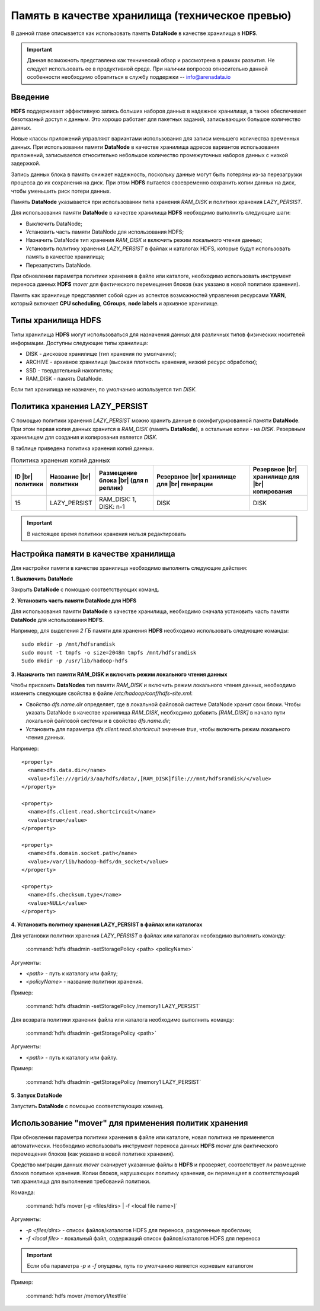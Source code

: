 Память в качестве хранилища (техническое превью)
------------------------------------------------

.. |br| raw:: html

   <br />
   

В данной главе описывается как использовать память **DataNode** в качестве хранилища в **HDFS**.

.. important:: Данная возможноть представлена как технический обзор и рассмотрена в рамках развития. Не следует использовать ее в продуктивной среде. При наличии вопросов относительно данной особенности необходимо обратиться в службу поддержки -- info@arenadata.io



Введение
^^^^^^^^

**HDFS** поддерживает эффективную запись больших наборов данных в надежное хранилище, а также обеспечивает безотказный доступ к данным. Это хорошо работает для пакетных заданий, записывающих большое количество данных.

Новые классы приложений управляют вариантами использования для записи меньшего количества временных данных. При использовании памяти **DataNode** в качестве хранилища адресов вариантов использования приложений, записывается относительно небольшое количество промежуточных наборов данных с низкой задержкой.

Запись данных блока в память снижает надежность, поскольку данные могут быть потеряны из-за перезагрузки процесса до их сохранения на диск. При этом **HDFS** пытается своевременно сохранить копии данных на диск, чтобы уменьшить риск потери данных.

Память **DataNode** указывается при использовании типа хранения *RAM_DISK* и политики хранения *LAZY_PERSIST*.

Для использования памяти **DataNode** в качестве хранилища **HDFS** необходимо выполнить следующие шаги:

+ Выключить DataNode;
+ Установить часть памяти DataNode для использования HDFS;
+ Назначить DataNode тип хранения *RAM_DISK* и включить режим локального чтения данных;
+ Установить политику хранения *LAZY_PERSIST* в файлах и каталогах HDFS, которые будут использовать память в качестве хранилища;
+ Перезапустить DataNode.

При обновлении параметра политики хранения в файле или каталоге, необходимо использовать инструмент переноса данных **HDFS** *mover* для фактического перемещения блоков (как указано в новой политике хранения).

Память как хранилище представляет собой один из аспектов возможностей управления ресурсами **YARN**, который включает **CPU scheduling**, **CGroups**, **node labels** и архивное хранилище.



Типы хранилища HDFS
^^^^^^^^^^^^^^^^^^^

Типы хранилища **HDFS** могут использоваться для назначения данных для различных типов физических носителей информации. Доступны следующие типы хранилища:

+ DISK - дисковое хранилище (тип хранения по умолчанию);
+ ARCHIVE - архивное хранилище (высокая плотность хранения, низкий ресурс обработки);
+ SSD - твердотельный накопитель;
+ RAM_DISK - память DataNode.

Если тип хранилища не назначен, по умолчанию используется тип *DISK*.



Политика хранения LAZY_PERSIST
^^^^^^^^^^^^^^^^^^^^^^^^^^^^^^

C помощью политики хранения *LAZY_PERSIST* можно хранить данные в сконфигурированной памяти **DataNode**. При этом первая копия данных  хранится в *RAM_DISK* (память **DataNode**), а остальные копии - на *DISK*. Резервным хранилищем для создания и копирования является *DISK*.

В таблице приведена политика хранения копий данных.

.. csv-table:: Политика хранения копий данных
   :header: "ID |br| политики", "Название |br| политики", "Размещение блока |br| (для n реплик)", "Резервное |br| хранилище для |br| генерации", "Резервное |br| хранилище для |br| копирования"
   :widths: 10, 15, 20, 35, 20

   "15", "LAZY_PERSIST", "RAM_DISK: 1, DISK: n-1", "DISK", "DISK"


.. important:: В настоящее время политики хранения нельзя редактировать



Настройка памяти в качестве хранилища
^^^^^^^^^^^^^^^^^^^^^^^^^^^^^^^^^^^^^

Для настройки памяти в качестве хранилища необходимо выполнить следующие действия:

**1. Выключить DataNode**

Закрыть **DataNode** с помощью соответствующих команд.
  
**2. Установить часть памяти DataNode для HDFS**

Для использования памяти **DataNode** в качестве хранилища, необходимо сначала установить часть памяти **DataNode** для использования **HDFS**.

Например, для выделения *2 ГБ* памяти для хранения **HDFS** необходимо использовать следующие команды:
::
 
 sudo mkdir -p /mnt/hdfsramdisk
 sudo mount -t tmpfs -o size=2048m tmpfs /mnt/hdfsramdisk
 Sudo mkdir -p /usr/lib/hadoop-hdfs

**3. Назначить тип памяти RAM_DISK и включить режим локального чтения данных**

Чтобы присвоить **DataNodes** тип памяти *RAM_DISK* и включить режим локального чтения данных, необходимо изменить следующие свойства в файле */etc/hadoop/conf/hdfs-site.xml*:

+ Свойство *dfs.name.dir* определяет, где в локальной файловой системе DataNode хранит свои блоки. Чтобы указать DataNode в качестве хранилища *RAM_DISK*, необходимо добавить *[RAM_DISK]* в начало пути локальной файловой системы и в свойство *dfs.name.dir*;

+ Установить для параметра *dfs.client.read.shortcircuit* значение *true*, чтобы включить режим локального чтения данных.

Например:
::

  <property>
    <name>dfs.data.dir</name>
    <value>file:///grid/3/aa/hdfs/data/,[RAM_DISK]file:///mnt/hdfsramdisk/</value>
  </property>
 
  <property>
    <name>dfs.client.read.shortcircuit</name>
    <value>true</value>
  </property>
 
  <property>
    <name>dfs.domain.socket.path</name>
    <value>/var/lib/hadoop-hdfs/dn_socket</value>
  </property>
 
  <property>
    <name>dfs.checksum.type</name>
    <value>NULL</value>
  </property>

**4. Установить политику хранения LAZY_PERSIST в файлах или каталогах**

Для установки политики хранения *LAZY_PERSIST* в файлах или каталогах необходимо выполнить команду:

  :command:`hdfs dfsadmin -setStoragePolicy <path> <policyName>`

Аргументы:

+ *<path>* - путь к каталогу или файлу;
+ *<policyName>* - название политики хранения.

Пример:

  :command:`hdfs dfsadmin -setStoragePolicy /memory1 LAZY_PERSIST`

Для возврата политики хранения файла или каталога необходимо выполнить команду:

  :command:`hdfs dfsadmin -getStoragePolicy <path>`

Аргументы:

+ *<path>* - путь к каталогу или файлу.

Пример:
  
  :command:`hdfs dfsadmin -getStoragePolicy /memory1 LAZY_PERSIST`

**5. Запуск DataNode**

Запустить **DataNode** с помощью соответствующих команд.



Использование "mover" для применения политик хранения
^^^^^^^^^^^^^^^^^^^^^^^^^^^^^^^^^^^^^^^^^^^^^^^^^^^

При обновлении параметра политики хранения в файле или каталоге, новая политика не применяется автоматически. Необходимо использовать инструмент переноса данных **HDFS** *mover* для фактического перемещения блоков (как указано в новой политике хранения).

Средство миграции данных *mover* сканирует указанные файлы в **HDFS** и проверяет, соответствует ли размещение блоков политике хранения. Копии блоков, нарушающих политику хранения, он перемещает в соответствующий тип хранилища для выполнения требований политики.

Команда:

  :command:`hdfs mover [-p <files/dirs> | -f <local file name>]`

Аргументы:

+ *-p <files/dirs>* - список файлов/каталогов HDFS для переноса, разделенные пробелами;
+ *-f <local file>* - локальный файл, содержащий список файлов/каталогов HDFS для переноса

.. important:: Если оба параметра *-p* и *-f* опущены, путь по умолчанию является корневым каталогом

Пример:

  :command:`hdfs mover /memory1/testfile`
















